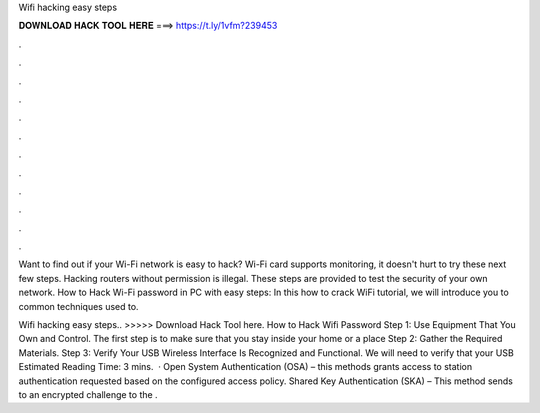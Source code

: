 Wifi hacking easy steps



𝐃𝐎𝐖𝐍𝐋𝐎𝐀𝐃 𝐇𝐀𝐂𝐊 𝐓𝐎𝐎𝐋 𝐇𝐄𝐑𝐄 ===> https://t.ly/1vfm?239453



.



.



.



.



.



.



.



.



.



.



.



.

Want to find out if your Wi-Fi network is easy to hack? Wi-Fi card supports monitoring, it doesn't hurt to try these next few steps. Hacking routers without permission is illegal. These steps are provided to test the security of your own network. How to Hack Wi-Fi password in PC with easy steps: In this how to crack WiFi tutorial, we will introduce you to common techniques used to.

Wifi hacking easy steps.. >>>>> Download Hack Tool here. How to Hack Wifi Password Step 1: Use Equipment That You Own and Control. The first step is to make sure that you stay inside your home or a place Step 2: Gather the Required Materials. Step 3: Verify Your USB Wireless Interface Is Recognized and Functional. We will need to verify that your USB Estimated Reading Time: 3 mins.  · Open System Authentication (OSA) – this methods grants access to station authentication requested based on the configured access policy. Shared Key Authentication (SKA) – This method sends to an encrypted challenge to the .
